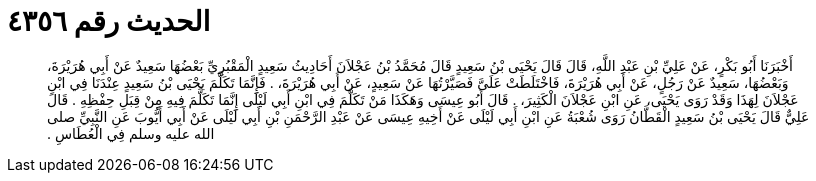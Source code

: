 
= الحديث رقم ٤٣٥٦

[quote.hadith]
أَخْبَرَنَا أَبُو بَكْرٍ، عَنْ عَلِيِّ بْنِ عَبْدِ اللَّهِ، قَالَ قَالَ يَحْيَى بْنُ سَعِيدٍ قَالَ مُحَمَّدُ بْنُ عَجْلاَنَ أَحَادِيثُ سَعِيدٍ الْمَقْبُرِيِّ بَعْضُهَا سَعِيدٌ عَنْ أَبِي هُرَيْرَةَ، وَبَعْضُهَا، سَعِيدٌ عَنْ رَجُلٍ، عَنْ أَبِي هُرَيْرَةَ، فَاخْتَلَطَتْ عَلَىَّ فَصَيَّرْتُهَا عَنْ سَعِيدٍ، عَنْ أَبِي هُرَيْرَةَ، ‏.‏ فَإِنَّمَا تَكَلَّمَ يَحْيَى بْنُ سَعِيدٍ عِنْدَنَا فِي ابْنِ عَجْلاَنَ لِهَذَا وَقَدْ رَوَى يَحْيَى، عَنِ ابْنِ عَجْلاَنَ الْكَثِيرَ، ‏.‏ قَالَ أَبُو عِيسَى وَهَكَذَا مَنْ تَكَلَّمَ فِي ابْنِ أَبِي لَيْلَى إِنَّمَا تَكَلَّمَ فِيهِ مِنْ قِبَلِ حِفْظِهِ ‏.‏ قَالَ عَلِيٌّ قَالَ يَحْيَى بْنُ سَعِيدٍ الْقَطَّانُ رَوَى شُعْبَةُ عَنِ ابْنِ أَبِي لَيْلَى عَنْ أَخِيهِ عِيسَى عَنْ عَبْدِ الرَّحْمَنِ بْنِ أَبِي لَيْلَى عَنْ أَبِي أَيُّوبَ عَنِ النَّبِيِّ صلى الله عليه وسلم فِي الْعُطَاسِ ‏.‏